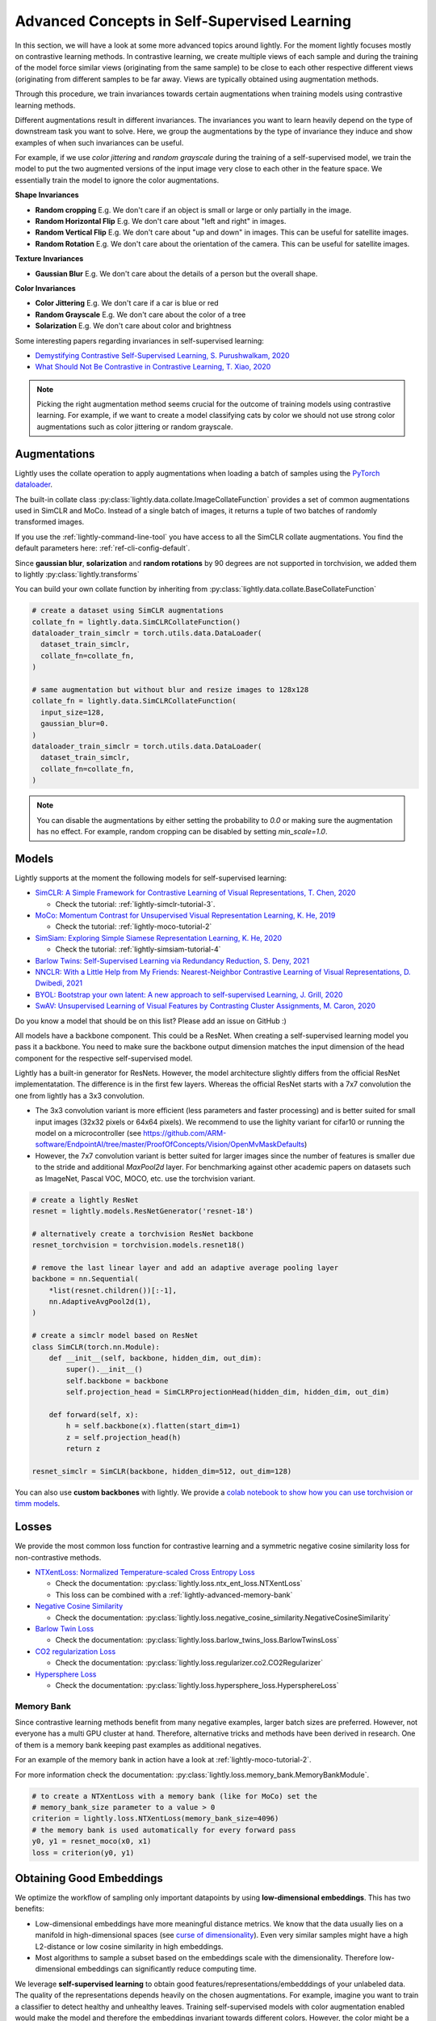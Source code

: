 .. _lightly-advanced:

Advanced Concepts in Self-Supervised Learning
=============================================

In this section, we will have a look at some more advanced topics around lightly. 
For the moment lightly focuses mostly on contrastive learning methods. 
In contrastive learning, we create multiple views of each sample and during 
the training of the model force similar views (originating from the 
same sample) to be close to each other respective different views 
(originating from different samples to be far away. Views are typically 
obtained using augmentation methods.

Through this procedure, we train invariances towards certain augmentations 
when training models using contrastive learning methods. 

Different augmentations result in different invariances. The invariances you 
want to learn heavily depend on the type of downstream task you want to solve. 
Here, we group the augmentations by the type of invariance they induce and 
show examples of when such invariances can be useful.

For example, if we use `color jittering` and `random grayscale` during the training of a
self-supervised model, we train the model to put the two augmented versions of the 
input image very close to each other in the feature space. We essentially train 
the model to ignore the color augmentations.

**Shape Invariances**

- **Random cropping** E.g. We don't care if an object is small or large 
  or only partially in the image.

- **Random Horizontal Flip** E.g. We don't care about "left and right" in 
  images.

- **Random Vertical Flip** E.g. We don't care about "up and down" in images.
  This can be useful for satellite images.

- **Random Rotation** E.g. We don't care about the orientation of the camera.
  This can be useful for satellite images.


**Texture Invariances**

- **Gaussian Blur** E.g. We don't care about the details of a person but the
  overall shape.


**Color Invariances**

- **Color Jittering** E.g. We don't care if a car is blue or red

- **Random Grayscale** E.g. We don't care about the color of a tree

- **Solarization** E.g. We don't care about color and brightness

Some interesting papers regarding invariances in self-supervised learning:

- `Demystifying Contrastive Self-Supervised Learning, S. Purushwalkam, 2020 <https://arxiv.org/abs/2007.13916>`_
- `What Should Not Be Contrastive in Contrastive Learning, T. Xiao, 2020 <https://arxiv.org/abs/2008.05659>`_


.. note:: Picking the right augmentation method seems crucial for the outcome
          of training models using contrastive learning. For example, if we want
          to create a model classifying cats by color we should not use strong
          color augmentations such as color jittering or random grayscale.


Augmentations
-------------------

Lightly uses the collate operation to apply augmentations when loading a batch 
of samples using the 
`PyTorch dataloader <https://pytorch.org/docs/stable/data.html>`_.

The built-in collate class  
:py:class:`lightly.data.collate.ImageCollateFunction` provides a set of 
common augmentations used in SimCLR and MoCo. Instead of a single batch of images,
it returns a tuple of two batches of randomly transformed images.

If you use the :ref:`lightly-command-line-tool` you have access to all the SimCLR
collate augmentations. 
You find the default parameters here: :ref:`ref-cli-config-default`. 

Since **gaussian blur**, **solarization** and **random rotations** by 90 degrees 
are not supported in torchvision, we added them to lightly 
:py:class:`lightly.transforms`

You can build your own collate function by inheriting from 
:py:class:`lightly.data.collate.BaseCollateFunction`

.. code-block:: python

  # create a dataset using SimCLR augmentations
  collate_fn = lightly.data.SimCLRCollateFunction()
  dataloader_train_simclr = torch.utils.data.DataLoader(
    dataset_train_simclr, 
    collate_fn=collate_fn,
  )
  
  # same augmentation but without blur and resize images to 128x128
  collate_fn = lightly.data.SimCLRCollateFunction(
    input_size=128,
    gaussian_blur=0.
  )
  dataloader_train_simclr = torch.utils.data.DataLoader(
    dataset_train_simclr, 
    collate_fn=collate_fn,
  )


.. note:: You can disable the augmentations by either setting the probability to `0.0`
    or making sure the augmentation has no effect. For example, random cropping 
    can be disabled by setting `min_scale=1.0`.


Models
-------------------

Lightly supports at the moment the following models for self-supervised
learning:

- `SimCLR: A Simple Framework for Contrastive Learning of Visual Representations, T. Chen, 2020 <https://arxiv.org/abs/2002.05709>`_
  
  - Check the tutorial: :ref:`lightly-simclr-tutorial-3`. 

- `MoCo: Momentum Contrast for Unsupervised Visual Representation Learning, K. He, 2019 <https://arxiv.org/abs/1911.05722>`_
  
  - Check the tutorial: :ref:`lightly-moco-tutorial-2`

- `SimSiam: Exploring Simple Siamese Representation Learning, K. He, 2020 <https://arxiv.org/abs/2011.10566>`_

  - Check the tutorial: :ref:`lightly-simsiam-tutorial-4`

- `Barlow Twins: Self-Supervised Learning via Redundancy Reduction, S. Deny, 2021 <https://arxiv.org/abs/2103.03230v1>`_

- `NNCLR: With a Little Help from My Friends: Nearest-Neighbor Contrastive Learning of Visual Representations, D. Dwibedi, 2021 <https://arxiv.org/abs/2104.14548>`_

- `BYOL: Bootstrap your own latent: A new approach to self-supervised Learning, J. Grill, 2020 <https://arxiv.org/abs/2006.07733>`_

- `SwAV: Unsupervised Learning of Visual Features by Contrasting Cluster Assignments, M. Caron, 2020 <https://arxiv.org/abs/2006.09882>`_


Do you know a model that should be on this list? Please add an issue on GitHub :)

All models have a backbone component. This could be a ResNet.
When creating a self-supervised learning model you pass it a backbone. You need
to make sure the backbone output dimension matches the input dimension of the
head component for the respective self-supervised model.

Lightly has a built-in generator for ResNets. However, the model architecture slightly differs from the official ResNet implementatation.
The difference is in the first few layers. Whereas the official ResNet starts 
with a 7x7 convolution the one from lightly has a 3x3 convolution. 

* The 3x3 convolution variant is more efficient (less parameters and faster 
  processing) and is better suited for small input images (32x32 pixels or 64x64 pixels). 
  We recommend to use the lighlty variant for cifar10 or running the model on a microcontroller 
  (see https://github.com/ARM-software/EndpointAI/tree/master/ProofOfConcepts/Vision/OpenMvMaskDefaults)
* However, the 7x7 convolution variant is better suited for larger images 
  since the number of features is smaller due to the stride and additional 
  `MaxPool2d` layer. For benchmarking against other academic papers on 
  datasets such as ImageNet, Pascal VOC, MOCO, etc. use the torchvision variant.

.. code-block:: python

        # create a lightly ResNet
        resnet = lightly.models.ResNetGenerator('resnet-18')

        # alternatively create a torchvision ResNet backbone
        resnet_torchvision = torchvision.models.resnet18()

        # remove the last linear layer and add an adaptive average pooling layer
        backbone = nn.Sequential(
            *list(resnet.children())[:-1],
            nn.AdaptiveAvgPool2d(1),
        )
        
        # create a simclr model based on ResNet
        class SimCLR(torch.nn.Module):
            def __init__(self, backbone, hidden_dim, out_dim):
                super().__init__()
                self.backbone = backbone
                self.projection_head = SimCLRProjectionHead(hidden_dim, hidden_dim, out_dim)

            def forward(self, x):
                h = self.backbone(x).flatten(start_dim=1)
                z = self.projection_head(h)
                return z
        
        resnet_simclr = SimCLR(backbone, hidden_dim=512, out_dim=128)

You can also use **custom backbones** with lightly. We provide a 
`colab notebook to show how you can use torchvision or timm models
<https://colab.research.google.com/drive/1ubepXnpANiWOSmq80e-mqAxjLx53m-zu?usp=sharing>`_.


Losses 
-------------------

We provide the most common loss function for contrastive learning and a symmetric negative cosine similarity 
loss for non-contrastive methods.

- `NTXentLoss: Normalized Temperature-scaled Cross Entropy Loss <https://paperswithcode.com/method/nt-xent>`_

  - Check the documentation: :py:class:`lightly.loss.ntx_ent_loss.NTXentLoss`
  - This loss can be combined with a :ref:`lightly-advanced-memory-bank` 

- `Negative Cosine Similarity <https://arxiv.org/abs/2011.10566>`_

  - Check the documentation: :py:class:`lightly.loss.negative_cosine_similarity.NegativeCosineSimilarity`

- `Barlow Twin Loss <https://arxiv.org/abs/2103.03230v1>`_

  - Check the documentation: :py:class:`lightly.loss.barlow_twins_loss.BarlowTwinsLoss`

- `CO2 regularization Loss <https://arxiv.org/abs/2010.02217>`_

  - Check the documentation: :py:class:`lightly.loss.regularizer.co2.CO2Regularizer`

- `Hypersphere Loss <https://arxiv.org/abs/2005.10242>`_

  - Check the documentation: :py:class:`lightly.loss.hypersphere_loss.HypersphereLoss`


.. _lightly-advanced-memory-bank:

Memory Bank
^^^^^^^^^^^^^^^^^^^

Since contrastive learning methods benefit from many negative examples, larger
batch sizes are preferred. However, not everyone has a multi GPU cluster at 
hand. Therefore, alternative tricks and methods have been derived in research.
One of them is a memory bank keeping past examples as additional negatives.

For an example of the memory bank in action have a look at 
:ref:`lightly-moco-tutorial-2`. 

For more information check the documentation: 
:py:class:`lightly.loss.memory_bank.MemoryBankModule`.

.. code-block:: python

  # to create a NTXentLoss with a memory bank (like for MoCo) set the 
  # memory_bank_size parameter to a value > 0
  criterion = lightly.loss.NTXentLoss(memory_bank_size=4096)
  # the memory bank is used automatically for every forward pass
  y0, y1 = resnet_moco(x0, x1)
  loss = criterion(y0, y1)

Obtaining Good Embeddings
---------------------------

We optimize the workflow of sampling only important datapoints by using **low-dimensional embeddings**. 
This has two benefits:

- Low-dimensional embeddings have more meaningful distance metrics. 
  We know that the data usually lies on a manifold in high-dimensional spaces 
  (see `curse of dimensionality <https://en.wikipedia.org/wiki/Curse_of_dimensionality>`_). 
  Even very similar samples might have a high L2-distance or low cosine similarity in high embeddings.
- Most algorithms to sample a subset based on the embeddings scale with 
  the dimensionality. Therefore low-dimensional embeddings can significantly 
  reduce computing time.

We leverage **self-supervised learning** to obtain good 
features/representations/embedddings of your unlabeled data. The quality of the 
representations depends heavily on the chosen augmentations. For example, 
imagine you want to train a classifier to detect healthy and unhealthy leaves. 
Training self-supervised models with color augmentation enabled would make the 
model and therefore the embeddings invariant towards different colors. However, 
the color might be a very important feature of the leave to determine whether 
it is healthy (green) or not (brown).


Extracting specific Video Frames
--------------------------------

When working with videos, it is preferred not to have to extract all 
the frames beforehand. With lightly we can not only subsample the video 
to find interesting frames for annotation but also extract only these frames.

Let's have a look at how this works:

.. code-block:: python

    import os
    import lightly

    # read the list of filenames (e.g. from the Lightly Docker output)
    with open('sampled_filenames.txt', 'r') as f:
        filenames = [line.rstrip() for line in f]

    # let's have a look at the first 5 filenames
    print(filenames[:5])
    # >>> '068536-mp4.png'
    # >>> '138032-mp4.png'
    # >>> '151774-mp4.png'
    # >>> '074234-mp4.png'
    # >>> '264863-mp4.png'

    path_to_video_data = 'video/'
    dataset = lightly.data.LightlyDataset(from_folder=path_to_video_data)

    # let's get the total number of frames
    print(len(dataset))
    # >>> 341965

    # Now we have to extract the frame number from the filename.
    # Since the length of the filename should always be the same,
    # we can extract the substring simply using indexing.

    # we can experiment until we find the right match
    print(filenames[0][-14:-8])
    # >>> '068536'

    # let's get all the substrings
    frame_numbers = [fname[-14:-8] for fname in filenames]

    # let's check whether the first 5 frame numbers make sense
    print(frame_numbers[:5])
    # >>> ['068536', '138032', '151774', '074234', '264863']

    # now we convert the strings into integers so we can use them for indexing
    frame_numbers = [int(frame_number) for frame_number in frame_numbers]

    # let's get the first frame number
    img, label, fname = dataset[frame_numbers[0]]

    # a quick sanity check
    # fname should again be the filename from our list
    print(fname == filenames[0])
    # >>> True

    # before saving the images make sure an output folder exists
    out_dir = 'save_here_my_images'
    if not os.path.exists(out_dir):
        os.mkdir(out_dir)

    # let's get all the frames and dump them into a new folder
    for frame_number in frame_numbers:
        img, label, fname = dataset[frame_number]
        dst_fname = os.path.join(out_dir, fname)
        img.save(dst_fname)


    # want to save the images as jpgs instead of pngs?
    # we can simply replace the file engine .png with .jpg

    #for frame_number in frame_numbers:
    #    img, label, fname = dataset[frame_number]
    #    dst_fname = os.path.join(out_dir, fname)
    #    dst_fname = dst_fname.replace('.png', '.jpg')
    #    img.save(dst_fname)

The example has been tested on a system running Python 3.7 and lightly 1.0.6

